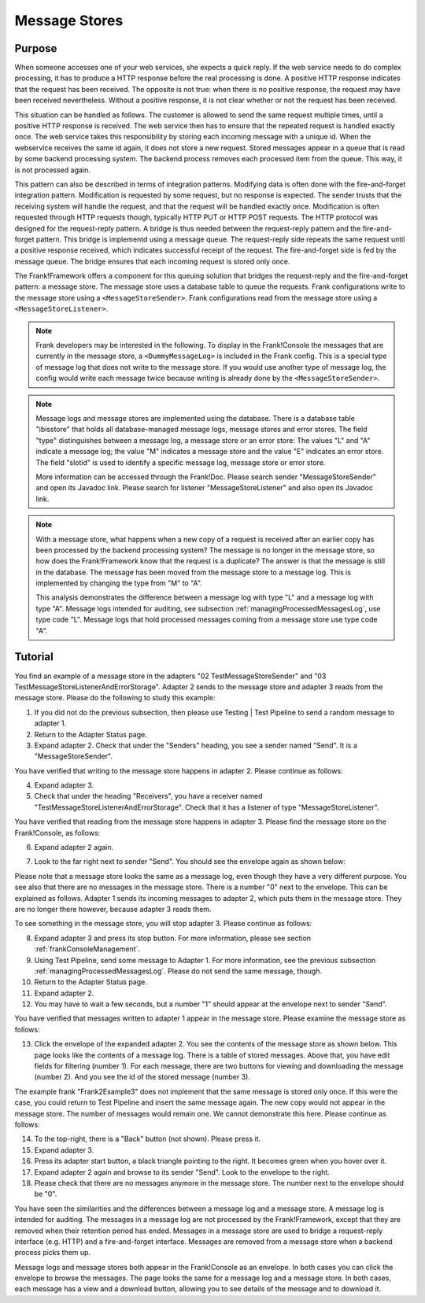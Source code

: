 .. _manageProcessedMessagesStore:

Message Stores
==============

Purpose
-------

When someone accesses one of your web services, she expects a quick reply. If the web service needs to do complex processing, it has to produce a HTTP response before the real processing is done. A positive HTTP response indicates that the request has been received. The opposite is not true: when there is no positive response, the request may have been received nevertheless. Without a positive response, it is not clear whether or not the request has been received.

This situation can be handled as follows. The customer is allowed to send the same request multiple times, until a positive HTTP response is received. The web service then has to ensure that the repeated request is handled exactly once. The web service takes this responsibility by storing each incoming message with a unique id. When the webservice receives the same id again, it does not store a new request. Stored messages appear in a queue that is read by some backend processing system. The backend process removes each processed item from the queue. This way, it is not processed again.

This pattern can also be described in terms of integration patterns. Modifying data is often done with the fire-and-forget integration pattern. Modification is requested by some request, but no response is expected. The sender trusts that the receiving system will handle the request, and that the request will be handled exactly once. Modification is often requested through HTTP requests though, typically HTTP PUT or HTTP POST requests. The HTTP protocol was designed for the request-reply pattern. A bridge is thus needed between the request-reply pattern and the fire-and-forget pattern. This bridge is implementd using a message queue. The request-reply side repeats the same request until a positive response received, which indicates successful receipt of the request. The fire-and-forget side is fed by the message queue. The bridge ensures that each incoming request is stored only once.

The Frank!Framework offers a component for this queuing solution that bridges the request-reply and the fire-and-forget pattern: a message store. The message store uses a database table to queue the requests. Frank configurations write to the message store using a ``<MessageStoreSender>``. Frank configurations read from the message store using a ``<MessageStoreListener>``.

.. NOTE::

   Frank developers may be interested in the following. To display in the Frank!Console the messages that are currently in the message store, a ``<DummyMessageLog>`` is included in the Frank config. This is a special type of message log that does not write to the message store. If you would use another type of message log, the config would write each message twice because writing is already done by the ``<MessageStoreSender>``.

.. NOTE::

   Message logs and message stores are implemented using the database. There is a database table "ibisstore" that holds all database-managed message logs, message stores and error stores. The field "type" distinguishes between a message log, a message store or an error store: The values "L" and "A" indicate a message log; the value "M" indicates a message store and the value "E" indicates an error store. The field "slotid" is used to identify a specific message log, message store or error store.
   
   More information can be accessed through the Frank!Doc. Please search sender "MessageStoreSender" and open its Javadoc link. Please search for listener "MessageStoreListener" and also open its Javadoc link.

.. NOTE::

   With a message store, what happens when a new copy of a request is received after an earlier copy has been processed by the backend processing system? The message is no longer in the message store, so how does the Frank!Framework know that the request is a duplicate? The answer is that the message is still in the database. The message has been moved from the message store to a message log. This is implemented by changing the type from "M" to "A".

   This analysis demonstrates the difference between a message log with type "L" and a message log with type "A". Message logs intended for auditing, see subsection :ref:`managingProcessedMessagesLog`, use type code "L". Message logs that hold processed messages coming from a message store use type code "A".

Tutorial
--------

You find an example of a message store in the adapters "02 TestMessageStoreSender" and "03 TestMessageStoreListenerAndErrorStorage". Adapter 2 sends to the message store and adapter 3 reads from the message store. Please do the following to study this example:

#. If you did not do the previous subsection, then please use Testing | Test Pipeline to send a random message to adapter 1.
#. Return to the Adapter Status page.
#. Expand adapter 2. Check that under the "Senders" heading, you see a sender named "Send". It is a "MessageStoreSender".

You have verified that writing to the message store happens in adapter 2. Please continue as follows:

4. Expand adapter 3.
#. Check that under the heading "Receivers", you have a receiver named "TestMessageStoreListenerAndErrorStorage". Check that it has a listener of type "MessageStoreListener".

You have verified that reading from the message store happens in adapter 3. Please find the message store on the Frank!Console, as follows:

6. Expand adapter 2 again.
#. Look to the far right next to sender "Send". You should see the envelope again as shown below:

   .. image:: theEnvelope.jpg

Please note that a message store looks the same as a message log, even though they have a very different purpose. You see also that there are no messages in the message store. There is a number "0" next to the envelope. This can be explained as follows. Adapter 1 sends its incoming messages to adapter 2, which puts them in the message store. They are no longer there however, because adapter 3 reads them.

To see something in the message store, you will stop adapter 3. Please continue as follows:

8. Expand adapter 3 and press its stop button. For more information, please see section :ref:`frankConsoleManagement`.
#. Using Test Pipeline, send some message to Adapter 1. For more information, see the previous subsection :ref:`managingProcessedMessagesLog`. Please do not send the same message, though.
#. Return to the Adapter Status page.
#. Expand adapter 2.
#. You may have to wait a few seconds, but a number "1" should appear at the envelope next to sender "Send".

You have verified that messages written to adapter 1 appear in the message store. Please examine the message store as follows:

13. Click the envelope of the expanded adapter 2. You see the contents of the message store as shown below. This page looks like the contents of a message log. There is a table of stored messages. Above that, you have edit fields for filtering (number 1). For each message, there are two buttons for viewing and downloading the message (number 2). And you see the id of the stored message (number 3).

    .. image:: managingProcessedMessageMessageStore.jpg

The example frank "Frank2Example3" does not implement that the same message is stored only once. If this were the case, you could return to Test Pipeline and insert the same message again. The new copy would not appear in the message store. The number of messages would remain one. We cannot demonstrate this here. Please continue as follows:

14. To the top-right, there is a "Back" button (not shown). Please press it.
#. Expand adapter 3.
#. Press its adapter start button, a black triangle pointing to the right. It becomes green when you hover over it.
#. Expand adapter 2 again and browse to its sender "Send". Look to the envelope to the right.
#. Please check that there are no messages anymore in the message store. The number next to the envelope should be "0".

You have seen the similarities and the differences between a message log and a message store. A message log is intended for auditing. The messages in a message log are not processed by the Frank!Framework, except that they are removed when their retention period has ended. Messages in a message store are used to bridge a request-reply interface (e.g. HTTP) and a fire-and-forget interface. Messages are removed from a message store when a backend process picks them up.

Message logs and message stores both appear in the Frank!Console as an envelope. In both cases you can click the envelope to browse the messages. The page looks the same for a message log and a message store. In both cases, each message has a view and a download button, allowing you to see details of the message and to download it.